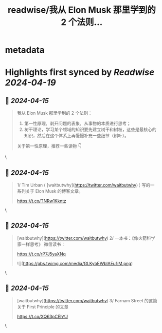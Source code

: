 :PROPERTIES:
:title: readwise/我从 Elon Musk 那里学到的 2 个法则...
:END:


* metadata
:PROPERTIES:
:author: [[seclink on Twitter]]
:full-title: "我从 Elon Musk 那里学到的 2 个法则..."
:category: [[tweets]]
:url: https://twitter.com/seclink/status/1779680459255075034
:image-url: https://pbs.twimg.com/profile_images/1709859553414893568/a_eQ9NYf.jpg
:END:

* Highlights first synced by [[Readwise]] [[2024-04-19]]
** 📌 [[2024-04-15]]
#+BEGIN_QUOTE
我从 Elon Musk 那里学到的 2 个法则：

1. 第一性原理，剥开问题的表象，从事物的本质进行思考；
2. 树干理论，学习某个领域的知识要先建立树干和树枝，这些是最核心的知识，然后在这个体系上再慢慢补充一些细节（树叶）。

关于第一性原理，推荐一些读物 👇 
#+END_QUOTE\
** 📌 [[2024-04-15]]
#+BEGIN_QUOTE
1/ Tim Urban ( [waitbutwhy](https://twitter.com/waitbutwhy) ) 写的一系列关于 Elon Musk 的博客文章。

https://t.co/TNRw1Kkntz 
#+END_QUOTE\
** 📌 [[2024-04-15]]
#+BEGIN_QUOTE
[waitbutwhy](https://twitter.com/waitbutwhy) 2/ 一本书：《像火箭科学家一样思考》  微信读书：

https://t.co/rP7J5yaXNq 

![](https://pbs.twimg.com/media/GLKybEWbIAEu1iM.png) 
#+END_QUOTE\
** 📌 [[2024-04-15]]
#+BEGIN_QUOTE
[waitbutwhy](https://twitter.com/waitbutwhy) 3/ Farnam Street 的这篇关于 First Principle 的文章

https://t.co/XQ63pCEhYJ 
#+END_QUOTE\